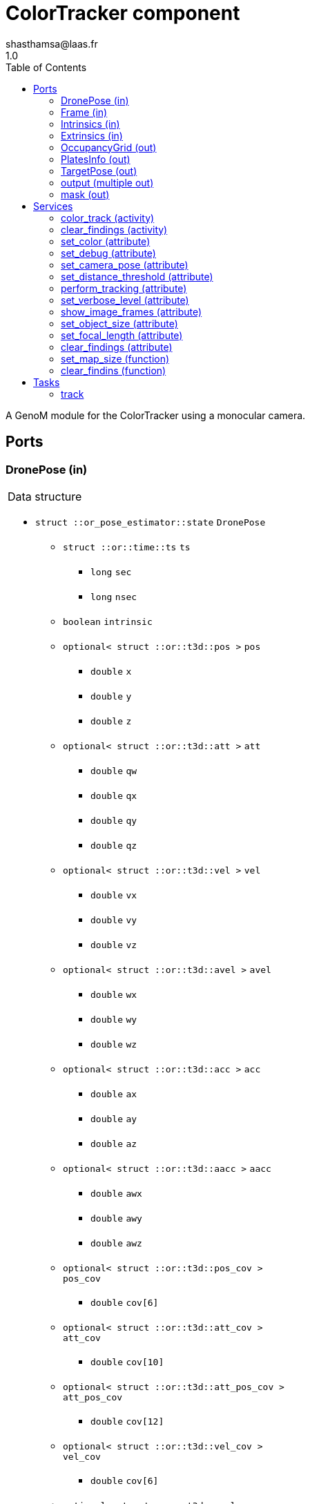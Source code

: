 

// This file was generated from ColorTracker.gen by the skeleton
// template. Manual changes should be preserved, although they should
// rather be added to the "doc" attributes of the genom objects defined in
// ColorTracker.gen.

= ColorTracker component
shasthamsa@laas.fr
1.0
:toc: left

// fix default asciidoctor stylesheet issue #2407 and add hr clear rule
ifdef::backend-html5[]
[pass]
++++
<link rel="stylesheet" href="data:text/css,p{font-size: inherit !important}" >
<link rel="stylesheet" href="data:text/css,hr{clear: both}" >
++++
endif::[]


A GenoM module for the ColorTracker using a monocular camera.


== Ports


[[DronePose]]
=== DronePose (in)


[role="small", width="50%", float="right", cols="1"]
|===
a|.Data structure
[disc]
 * `struct ::or_pose_estimator::state` `DronePose`
 ** `struct ::or::time::ts` `ts`
 *** `long` `sec`
 *** `long` `nsec`
 ** `boolean` `intrinsic`
 ** `optional< struct ::or::t3d::pos >` `pos`
 *** `double` `x`
 *** `double` `y`
 *** `double` `z`
 ** `optional< struct ::or::t3d::att >` `att`
 *** `double` `qw`
 *** `double` `qx`
 *** `double` `qy`
 *** `double` `qz`
 ** `optional< struct ::or::t3d::vel >` `vel`
 *** `double` `vx`
 *** `double` `vy`
 *** `double` `vz`
 ** `optional< struct ::or::t3d::avel >` `avel`
 *** `double` `wx`
 *** `double` `wy`
 *** `double` `wz`
 ** `optional< struct ::or::t3d::acc >` `acc`
 *** `double` `ax`
 *** `double` `ay`
 *** `double` `az`
 ** `optional< struct ::or::t3d::aacc >` `aacc`
 *** `double` `awx`
 *** `double` `awy`
 *** `double` `awz`
 ** `optional< struct ::or::t3d::pos_cov >` `pos_cov`
 *** `double` `cov[6]`
 ** `optional< struct ::or::t3d::att_cov >` `att_cov`
 *** `double` `cov[10]`
 ** `optional< struct ::or::t3d::att_pos_cov >` `att_pos_cov`
 *** `double` `cov[12]`
 ** `optional< struct ::or::t3d::vel_cov >` `vel_cov`
 *** `double` `cov[6]`
 ** `optional< struct ::or::t3d::avel_cov >` `avel_cov`
 *** `double` `cov[6]`
 ** `optional< struct ::or::t3d::acc_cov >` `acc_cov`
 *** `double` `cov[6]`
 ** `optional< struct ::or::t3d::aacc_cov >` `aacc_cov`
 *** `double` `cov[6]`

|===

The pose of the drone.

'''

[[Frame]]
=== Frame (in)


[role="small", width="50%", float="right", cols="1"]
|===
a|.Data structure
[disc]
 * `struct ::or::sensor::frame` `Frame`
 ** `struct ::or::time::ts` `ts`
 *** `long` `sec`
 *** `long` `nsec`
 ** `boolean` `compressed`
 ** `unsigned short` `height`
 ** `unsigned short` `width`
 ** `unsigned short` `bpp`
 ** `sequence< octet >` `pixels`

|===

The image frame to process.

'''

[[Intrinsics]]
=== Intrinsics (in)


[role="small", width="50%", float="right", cols="1"]
|===
a|.Data structure
[disc]
 * `struct ::or::sensor::intrinsics` `Intrinsics`
 ** `struct ::or::sensor::calibration` `calib`
 *** `float` `fx`
 *** `float` `fy`
 *** `float` `cx`
 *** `float` `cy`
 *** `float` `gamma`
 ** `struct ::or::sensor::distortion` `disto`
 *** `float` `k1`
 *** `float` `k2`
 *** `float` `k3`
 *** `float` `p1`
 *** `float` `p2`

|===

'''

[[Extrinsics]]
=== Extrinsics (in)


[role="small", width="50%", float="right", cols="1"]
|===
a|.Data structure
[disc]
 * `struct ::or::sensor::extrinsics` `Extrinsics`
 ** `struct ::or::sensor::translation` `trans`
 *** `float` `tx`
 *** `float` `ty`
 *** `float` `tz`
 ** `struct ::or::sensor::rotation` `rot`
 *** `float` `roll`
 *** `float` `pitch`
 *** `float` `yaw`

|===

'''

[[OccupancyGrid]]
=== OccupancyGrid (out)


[role="small", width="50%", float="right", cols="1"]
|===
a|.Data structure
[disc]
 * `struct ::or::Environment::OccupancyGrid` `OccupancyGrid`
 ** `double` `data[10][10]`
 ** `octet` `width`
 ** `octet` `height`
 ** `double` `resolution`
 ** `double` `origin_x`
 ** `double` `origin_y`

|===

To visualise the findings in desired tool.

'''

[[PlatesInfo]]
=== PlatesInfo (out)


[role="small", width="50%", float="right", cols="1"]
|===
a|.Data structure
[disc]
 * `struct ::or::ColorTrack::PlateSequence` `PlatesInfo`
 ** `sequence< struct ::or::ColorTrack::PlateInfo >` `seq`
 *** `short` `index`
 *** `unsigned long` `num_blobs`
 *** `enum ::or::ColorTrack::PlateState` `state` ∈ { `UNKNOWN`, `INTERESTING`, `TREATED`, `NOT_NTERESTING` }
 *** `struct ::or::t3d::pos` `coord`
 **** `double` `x`
 **** `double` `y`
 **** `double` `z`
 ** `octet` `num_interesing_spots`

|===

Information on detected blobs over time.

'''

[[TargetPose]]
=== TargetPose (out)


[role="small", width="50%", float="right", cols="1"]
|===
a|.Data structure
[disc]
 * `struct ::or_rigid_body::state` `TargetPose`
 ** `struct ::or::time::ts` `ts`
 *** `long` `sec`
 *** `long` `nsec`
 ** `boolean` `intrinsic`
 ** `optional< struct ::or::t3d::pos >` `pos`
 *** `double` `x`
 *** `double` `y`
 *** `double` `z`
 ** `optional< struct ::or::t3d::att >` `att`
 *** `double` `qw`
 *** `double` `qx`
 *** `double` `qy`
 *** `double` `qz`
 ** `optional< struct ::or::t3d::vel >` `vel`
 *** `double` `vx`
 *** `double` `vy`
 *** `double` `vz`
 ** `optional< struct ::or::t3d::avel >` `avel`
 *** `double` `wx`
 *** `double` `wy`
 *** `double` `wz`
 ** `optional< struct ::or::t3d::acc >` `acc`
 *** `double` `ax`
 *** `double` `ay`
 *** `double` `az`
 ** `optional< struct ::or::t3d::aacc >` `aacc`
 *** `double` `awx`
 *** `double` `awy`
 *** `double` `awz`
 ** `optional< struct ::or::t3d::jerk >` `jerk`
 *** `double` `jx`
 *** `double` `jy`
 *** `double` `jz`
 ** `optional< struct ::or::t3d::snap >` `snap`
 *** `double` `sx`
 *** `double` `sy`
 *** `double` `sz`

|===

'''

[[output]]
=== output (multiple out)


[role="small", width="50%", float="right", cols="1"]
|===
a|.Data structure
[disc]
 * `struct ::or::sensor::frame` `output`
 ** `struct ::or::time::ts` `ts`
 *** `long` `sec`
 *** `long` `nsec`
 ** `boolean` `compressed`
 ** `unsigned short` `height`
 ** `unsigned short` `width`
 ** `unsigned short` `bpp`
 ** `sequence< octet >` `pixels`

|===

The image frame with the detected object.

'''

[[mask]]
=== mask (out)


[role="small", width="50%", float="right", cols="1"]
|===
a|.Data structure
[disc]
 * `struct ::or::sensor::frame` `mask`
 ** `struct ::or::time::ts` `ts`
 *** `long` `sec`
 *** `long` `nsec`
 ** `boolean` `compressed`
 ** `unsigned short` `height`
 ** `unsigned short` `width`
 ** `unsigned short` `bpp`
 ** `sequence< octet >` `pixels`

|===

The color of the object to track.

'''

== Services

[[color_track]]
=== color_track (activity)

[role="small", width="50%", float="right", cols="1"]
|===
a|.Throws
[disc]
 * `exception ::ColorTracker::e_OUT_OF_MEM`
 ** `short` `code`
 ** `string<128>` `message`

 * `exception ::ColorTracker::e_BAD_IMAGE_PORT`
 ** `short` `code`
 ** `string<128>` `message`

 * `exception ::ColorTracker::e_BAD_POSE_PORT`
 ** `short` `code`
 ** `string<128>` `message`

 * `exception ::ColorTracker::e_BAD_OG_PORT`
 ** `short` `code`
 ** `string<128>` `message`

 * `exception ::ColorTracker::e_BAD_TARGET_PORT`
 ** `short` `code`
 ** `string<128>` `message`

 * `exception ::ColorTracker::e_OPENCV_ERROR`
 ** `short` `code`
 ** `string<128>` `message`

a|.Context
[disc]
  * In task `<<track>>`
  (frequency 10.0 _Hz_)
  * Reads port `<<DronePose>>`
  * Reads port `<<Frame>>`
  * Reads port `<<Intrinsics>>`
  * Reads port `<<Extrinsics>>`
  * Updates port `<<OccupancyGrid>>`
  * Updates port `<<PlatesInfo>>`
  * Updates port `<<output>>`
  * Interrupts `<<color_track>>`
|===

Detect the color and keep track of coordinates from the image.

'''

[[clear_findings]]
=== clear_findings (activity)

[role="small", width="50%", float="right", cols="1"]
|===
a|.Throws
[disc]
 * `exception ::ColorTracker::e_OUT_OF_MEM`
 ** `short` `code`
 ** `string<128>` `message`

 * `exception ::ColorTracker::e_BAD_IMAGE_PORT`
 ** `short` `code`
 ** `string<128>` `message`

 * `exception ::ColorTracker::e_BAD_TARGET_PORT`
 ** `short` `code`
 ** `string<128>` `message`

a|.Context
[disc]
  * In task `<<track>>`
  (frequency 10.0 _Hz_)
  * Updates port `<<PlatesInfo>>`
|===

Clear the found plates sequence.

'''

[[set_color]]
=== set_color (attribute)

[role="small", width="50%", float="right", cols="1"]
|===
a|.Inputs
[disc]
 * `struct ::or::ColorTrack::ColorInfo` `color`: Color to be detected
 ** `long` `r`
 ** `long` `g`
 ** `long` `b`
 ** `long` `threshold`

a|.Throws
[disc]
 * `exception ::ColorTracker::e_OPENCV_ERROR`
 ** `short` `code`
 ** `string<128>` `message`

|===

Set the color to be detected.

'''

[[set_debug]]
=== set_debug (attribute)

[role="small", width="50%", float="right", cols="1"]
|===
a|.Inputs
[disc]
 * `boolean` `debug` Debug mode

|===

Set the debug mode.

'''

[[set_camera_pose]]
=== set_camera_pose (attribute)

[role="small", width="50%", float="right", cols="1"]
|===
a|.Inputs
[disc]
 * `struct ::ColorTracker::Pose` `camera_pose`: Camera pose
 ** `float` `x`
 ** `float` `y`
 ** `float` `z`
 ** `float` `roll`
 ** `float` `pitch`
 ** `float` `yaw`

|===

Set the camera pose with respect to robot frame.

'''

[[set_distance_threshold]]
=== set_distance_threshold (attribute)

[role="small", width="50%", float="right", cols="1"]
|===
a|.Inputs
[disc]
 * `float` `distance_threshold` Distance threshold to sample the coordinates

|===

Set the distance threshold to sample the coordinates using linear interpolation.

'''

[[perform_tracking]]
=== perform_tracking (attribute)

[role="small", width="50%", float="right", cols="1"]
|===
a|.Inputs
[disc]
 * `boolean` `start_tracking` Start tracking the object

|===

Start tracking the object.

'''

[[set_verbose_level]]
=== set_verbose_level (attribute)

[role="small", width="50%", float="right", cols="1"]
|===
a|.Inputs
[disc]
 * `octet` `verbose_level` Verbose level

|===

Set the verbose level.

'''

[[show_image_frames]]
=== show_image_frames (attribute)

[role="small", width="50%", float="right", cols="1"]
|===
a|.Inputs
[disc]
 * `boolean` `show_frames` Show image frames

|===

Show image frames.

'''

[[set_object_size]]
=== set_object_size (attribute)

[role="small", width="50%", float="right", cols="1"]
|===
a|.Inputs
[disc]
 * `float` `object_width` Object width

 * `float` `object_height` Object height

|===

Set the size of the object.

'''

[[set_focal_length]]
=== set_focal_length (attribute)

[role="small", width="50%", float="right", cols="1"]
|===
a|.Inputs
[disc]
 * `float` `focal_length` Focal length of the object at a distance of 1 meter

|===

Set the focal length of the object at 1 m.

'''

[[clear_findings]]
=== clear_findings (attribute)

[role="small", width="50%", float="right", cols="1"]
|===
a|.Inputs
[disc]
 * `boolean` `clear_findings` Clear the findings of plates

|===

Clear the plates info findings.

'''

[[set_map_size]]
=== set_map_size (function)

[role="small", width="50%", float="right", cols="1"]
|===
a|.Inputs
[disc]
 * `octet` `map_width` Estimated map width

 * `octet` `map_height` Estimated map height

a|.Throws
[disc]
 * `exception ::ColorTracker::e_BAD_OG_PORT`
 ** `short` `code`
 ** `string<128>` `message`

|===

Set the size of the map.

'''

[[clear_findins]]
=== clear_findins (function)

[role="small", width="50%", float="right", cols="1"]
|===
a|.Throws
[disc]
 * `exception ::ColorTracker::e_OUT_OF_MEM`
 ** `short` `code`
 ** `string<128>` `message`

|===

Clear the findings.

'''

== Tasks

[[track]]
=== track

[role="small", width="50%", float="right", cols="1"]
|===
a|.Context
[disc]
  * Frequency 10.0 _Hz_
* Updates port `<<output>>`
a|.Throws
[disc]
 * `exception ::ColorTracker::e_OUT_OF_MEM`
 ** `short` `code`
 ** `string<128>` `message`

 * `exception ::ColorTracker::e_BAD_IMAGE_PORT`
 ** `short` `code`
 ** `string<128>` `message`

|===

Track the object in the image.

'''
